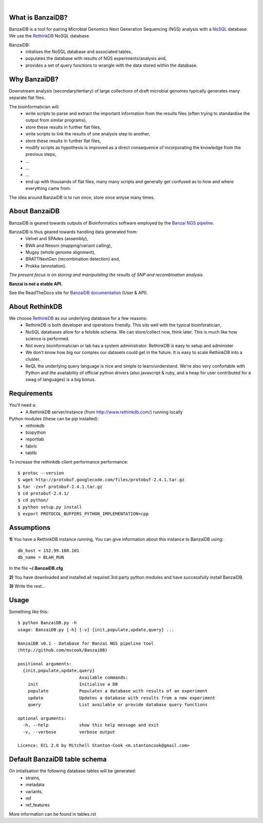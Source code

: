 .. image:: https://raw.github.com/mscook/BanzaiDB/master/misc/BanzaiDB.png
    :alt: BanzaiDB logo

|

.. image:: http://gitshields.com/v2/text/API/Unstable/red.png
.. image:: http://gitshields.com/v2/drone/github.com/mscook/BanzaiDB/brightgreen-red.png


What is BanzaiDB?
-----------------

BanzaiDB is a tool for pairing Microbial Genomics Next Generation Sequencing 
(NGS) analysis with a NoSQL_ database. We use the RethinkDB_ NoSQL database.

BanzaiDB:
    * initalises the NoSQL database and associated tables,
    * populates the database with results of NGS experiments/analysis and,
    * provides a set of query functions to wrangle with the data stored within 
      the database.


Why BanzaiDB?
-------------

Downstream analysis (secondary/tertiary) of large collections of draft 
microbial genomes typically generates many separate flat files. 

The bioinformatician will:
    * write scripts to parse and extract the important information from 
      the results files (often trying to standardise the output from 
      similar programs),
    * store these results in further flat files,
    * write scripts to link the results of one analysis step to another,
    * store these results in further flat files,
    * modify scripts as hypothesis is improved as a direct consequence of
      incorporating the knowledge from the previous steps,
    * ...
    * ...
    * ...
    * end up with thousands of flat files, many many scripts and generally get 
      confused as to how and where everything came from.

The idea around BanzaiDB is to run once, store once anlyse many times.


About BanzaiDB
--------------

BanzaiDB is geared towards outputs of Bioinformatics software employed by 
the `Banzai NGS pipeline`_. 

BanzaiDB is thus geared towards handling data generated from:
    * Velvet and SPAdes (assembly), 
    * BWA and Nesoni (mapping/variant calling),
    * Mugsy (whole genome alignment), 
    * BRATTNextGen (recombination detection) and,
    * Prokka (annotation).

*The present focus is on storing and manipulating the results of SNP and 
recombination analysis.*

**Banzai is not a stable API.** 

See the ReadTheDocs site for `BanzaiDB documentation`_ (User & API).


About RethinkDB
---------------

We choose RethinkDB_ as our underlying database for a few reasons:
    * RethinkDB is both developer and operations friendly. This sits well with 
      the typical bioinforatician,
    * NoSQL databases allow for a felxible schema. We can store/collect now, 
      think later. This is much like how science is performed.
    * Not every bioinformatician or lab has a system administrator. RethinkDB 
      is easy to setup and administer
    * We don't know how big our complex our datasets could get in the future. 
      It is easy to scale RethinkDB into a cluster.
    * ReQL the underlying query language is nice and simple to
      learn/understand. We're also very confortable with Python and the 
      availability of official python drivers (also javascript & ruby, and a 
      heap for user contributed for a swag of languages) is a big bonus.


Requirements
------------

You'll need a:
    * A RethinkDB server/instance (from http://www.rethinkdb.com/) running 
      locally

Python modules (these can be pip installed):
    * rethinkdb
    * biopython
    * reportlab
    * fabric
    * tablib

To increase the rethinkdb client performance performance::

    $ protoc --version
    $ wget http://protobuf.googlecode.com/files/protobuf-2.4.1.tar.gz
    $ tar -zxvf protobuf-2.4.1.tar.gz
    $ cd protobuf-2.4.1/
    $ cd python/
    $ python setup.py install
    $ export PROTOCOL_BUFFERS_PYTHON_IMPLEMENTATION=cpp




Assumptions
-----------

**1)** You have a RethinkDB instance running, You can give information about 
this instance to BanzaiDB using::

    db_host = 152.99.100.101
    db_name = BLAH_RUN

In the file **~/.BanzaiDB.cfg**

**2)** You have downloaded and installed all required 3rd party python modules
and have successfully install BanzaiDB.

**3)** Write the rest...



Usage
-----

Something like this::

    $ python BanzaiDB.py -h
    usage: BanzaiDB.py [-h] [-v] {init,populate,update,query} ...

    BanzaiDB v0.1 - Database for Banzai NGS pipeline tool
    (http://github.com/mscook/BanzaiDB)

    positional arguments:
      {init,populate,update,query}
                            Available commands:
        init                Initialise a DB
        populate            Populates a database with results of an experiment
        update              Updates a database with results from a new experiment
        query               List available or provide database query functions

    optional arguments:
      -h, --help            show this help message and exit
      -v, --verbose         verbose output

    Licence: ECL 2.0 by Mitchell Stanton-Cook <m.stantoncook@gmail.com>




Default BanzaiDB table schema
-----------------------------

On intialisation the following database tables will be generated:
    * strains,
    * metadata
    * variants,
    * ref
    * ref_features

More information can be found in tables.rst


.. _RethinkDB: http://www.rethinkdb.com
.. _NoSQL: http://nosql-database.org
.. _Banzai NGS pipeline: https://github.com/mscook/Banzai-MicrobialGenomics-Pipeline
.. _BanzaiDB documentation: http://banzaidb.readthedocs.org

